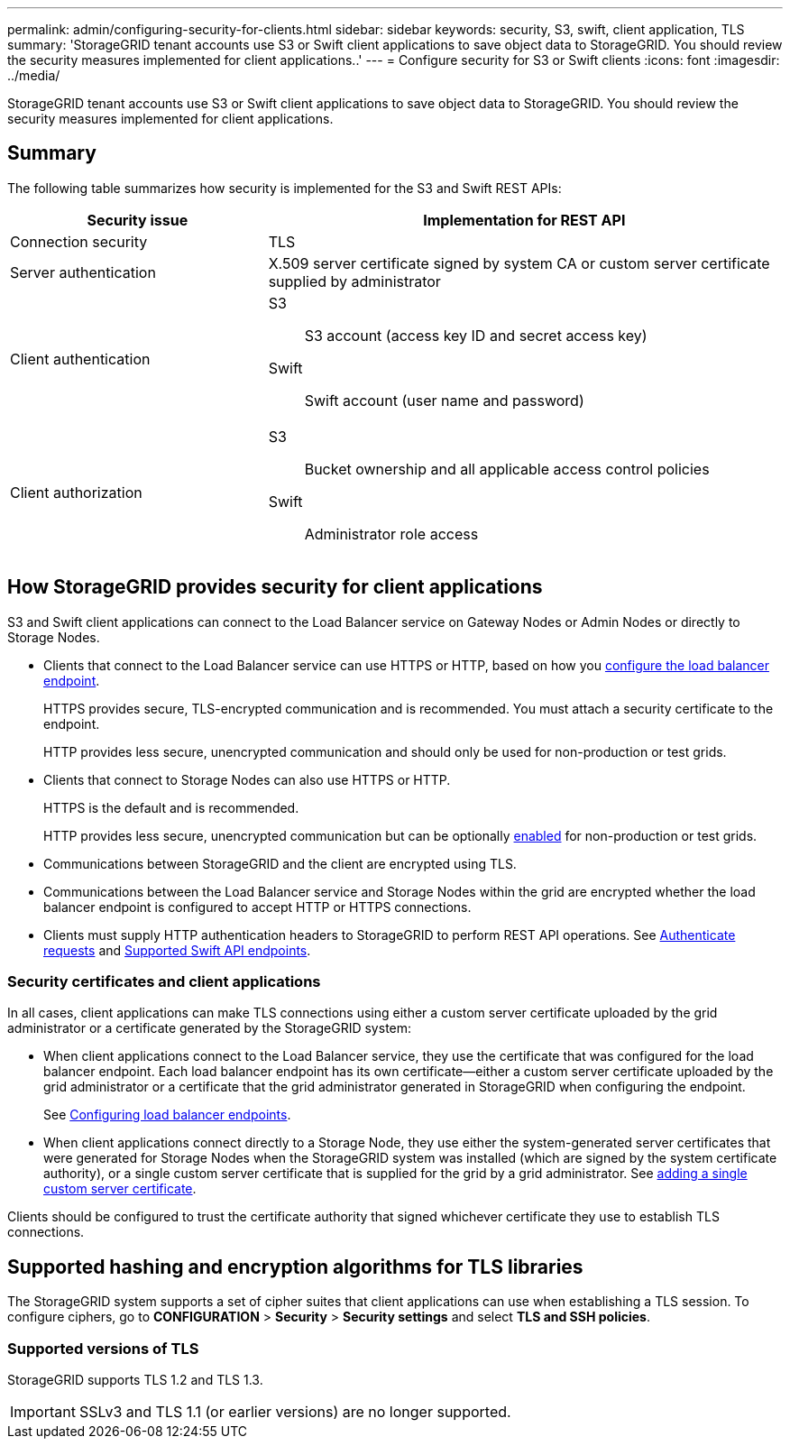 ---
permalink: admin/configuring-security-for-clients.html
sidebar: sidebar
keywords: security, S3, swift, client application, TLS
summary: 'StorageGRID tenant accounts use S3 or Swift client applications to save object data to StorageGRID. You should review the security measures implemented for client applications..'
---
= Configure security for S3 or Swift clients
:icons: font
:imagesdir: ../media/

[.lead]
StorageGRID tenant accounts use S3 or Swift client applications to save object data to StorageGRID. You should review the security measures implemented for client applications.

== Summary

The following table summarizes how security is implemented for the S3 and Swift REST APIs:

[cols="1a,2a" options="header"]
|===
| Security issue| Implementation for REST API

| Connection security
| TLS

| Server authentication
| X.509 server certificate signed by system CA or custom server certificate supplied by administrator

| Client authentication
| S3:: S3 account (access key ID and secret access key)
Swift:: Swift account (user name and password)

| Client authorization
| S3:: Bucket ownership and all applicable access control policies
Swift:: Administrator role access

|===


== How StorageGRID provides security for client applications

S3 and Swift client applications can connect to the Load Balancer service on Gateway Nodes or Admin Nodes or directly to Storage Nodes.

* Clients that connect to the Load Balancer service can use HTTPS or HTTP, based on how you link:configuring-load-balancer-endpoints.html[configure the load balancer endpoint].
+
HTTPS provides secure, TLS-encrypted communication and is recommended. You must attach a security certificate to the endpoint.
+
HTTP provides less secure, unencrypted communication and should only be used for non-production or test grids.

* Clients that connect to Storage Nodes can also use HTTPS or HTTP.
+ 
HTTPS is the default and is recommended.
+
HTTP provides less secure, unencrypted communication but can be optionally link:changing-network-options-object-encryption.html[enabled] for non-production or test grids.

* Communications between StorageGRID and the client are encrypted using TLS.

* Communications between the Load Balancer service and Storage Nodes within the grid are encrypted whether the load balancer endpoint is configured to accept HTTP or HTTPS connections.

* Clients must supply HTTP authentication headers to StorageGRID to perform REST API operations. See link:../s3/authenticating-requests.html[Authenticate requests] and link:../swift/supported-swift-api-endpoints.html#auth-url[Supported Swift API endpoints].

=== Security certificates and client applications

In all cases, client applications can make TLS connections using either a custom server certificate uploaded by the grid administrator or a certificate generated by the StorageGRID system:

* When client applications connect to the Load Balancer service, they use the certificate that was configured for the load balancer endpoint. Each load balancer endpoint has its own certificate&#8212;either a custom server certificate uploaded by the grid administrator or a certificate that the grid administrator generated in StorageGRID when configuring the endpoint.
+
See link:configuring-load-balancer-endpoints.html[Configuring load balancer endpoints].

* When client applications connect directly to a Storage Node, they use either the system-generated server certificates that were generated for Storage Nodes when the StorageGRID system was installed (which are signed by the system certificate authority), or a single custom server certificate that is supplied for the grid by a grid administrator. See link:configuring-custom-server-certificate-for-storage-node.html[adding a single custom server certificate].

Clients should be configured to trust the certificate authority that signed whichever certificate they use to establish TLS connections.

== Supported hashing and encryption algorithms for TLS libraries

The StorageGRID system supports a set of cipher suites that client applications can use when establishing a TLS session. To configure ciphers, go to *CONFIGURATION* > *Security* > *Security settings* and select *TLS and SSH policies*.

=== Supported versions of TLS

StorageGRID supports TLS 1.2 and TLS 1.3.

IMPORTANT: SSLv3 and TLS 1.1 (or earlier versions) are no longer supported.

